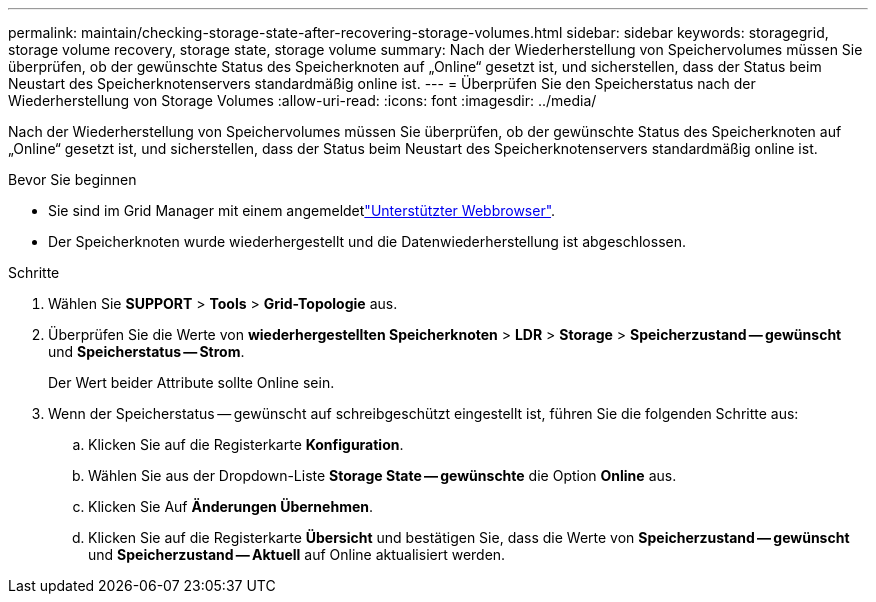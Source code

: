 ---
permalink: maintain/checking-storage-state-after-recovering-storage-volumes.html 
sidebar: sidebar 
keywords: storagegrid, storage volume recovery, storage state, storage volume 
summary: Nach der Wiederherstellung von Speichervolumes müssen Sie überprüfen, ob der gewünschte Status des Speicherknoten auf „Online“ gesetzt ist, und sicherstellen, dass der Status beim Neustart des Speicherknotenservers standardmäßig online ist. 
---
= Überprüfen Sie den Speicherstatus nach der Wiederherstellung von Storage Volumes
:allow-uri-read: 
:icons: font
:imagesdir: ../media/


[role="lead"]
Nach der Wiederherstellung von Speichervolumes müssen Sie überprüfen, ob der gewünschte Status des Speicherknoten auf „Online“ gesetzt ist, und sicherstellen, dass der Status beim Neustart des Speicherknotenservers standardmäßig online ist.

.Bevor Sie beginnen
* Sie sind im Grid Manager mit einem angemeldetlink:../admin/web-browser-requirements.html["Unterstützter Webbrowser"].
* Der Speicherknoten wurde wiederhergestellt und die Datenwiederherstellung ist abgeschlossen.


.Schritte
. Wählen Sie *SUPPORT* > *Tools* > *Grid-Topologie* aus.
. Überprüfen Sie die Werte von *wiederhergestellten Speicherknoten* > *LDR* > *Storage* > *Speicherzustand -- gewünscht* und *Speicherstatus -- Strom*.
+
Der Wert beider Attribute sollte Online sein.

. Wenn der Speicherstatus -- gewünscht auf schreibgeschützt eingestellt ist, führen Sie die folgenden Schritte aus:
+
.. Klicken Sie auf die Registerkarte *Konfiguration*.
.. Wählen Sie aus der Dropdown-Liste *Storage State -- gewünschte* die Option *Online* aus.
.. Klicken Sie Auf *Änderungen Übernehmen*.
.. Klicken Sie auf die Registerkarte *Übersicht* und bestätigen Sie, dass die Werte von *Speicherzustand -- gewünscht* und *Speicherzustand -- Aktuell* auf Online aktualisiert werden.



